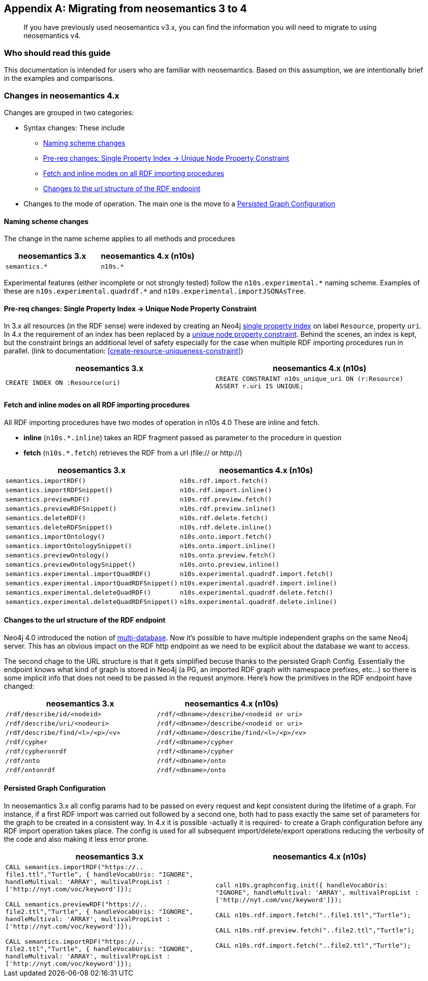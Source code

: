 [appendix]
[[Appendix_a]]
== Migrating  from neosemantics 3 to 4

[abstract]
--
If you have previously used neosemantics v3.x, you can find the information you will need to migrate to using neosemantics v4.
--

=== Who should read this guide

This documentation is intended for users who are familiar with neosemantics. Based on this assumption, we are intentionally brief in the examples and comparisons.

=== Changes in neosemantics 4.x

Changes are grouped in two categories:

* Syntax changes: These include

 ** <<namingscheme_change>>
 ** <<index_requirement_change>>
 ** <<fetch_inline_changes>>
 ** <<RDF_endpoint_changes>>

* Changes to the mode of operation. The main one is the move to a <<stateful_graph_change>>

[[namingscheme_change]]
==== Naming scheme changes
The change in  the name scheme applies to all methods and procedures

[options="header"]
|===
| neosemantics 3.x        | neosemantics 4.x (n10s)
| `semantics.*` | `n10s.*`
|===

Experimental features (either incomplete or  not strongly tested) follow the  `n10s.experimental.\*` naming scheme. Examples of these are `n10s.experimental.quadrdf.*` and `n10s.experimental.importJSONAsTree`.

[[index_requirement_change]]
==== Pre-req changes: Single Property Index -> Unique Node Property Constraint
In 3.x all resources (in the RDF sense) were indexed by creating an Neo4j https://neo4j.com/docs/cypher-manual/current/administration/indexes-for-search-performance/#administration-indexes-create-a-single-property-index[single property index] on label `Resource`, property `uri`. In 4.x the requirement of an index has been replaced by a https://neo4j.com/docs/cypher-manual/current/administration/constraints/#administration-constraints-unique-nodes[unique node property constraint]. Behind the scenes, an index is kept, but the constraint brings an additional level of safety especially for the case when multiple RDF importing procedures run in parallel.  (link to  documentation: <<create-resource-uniqueness-constraint>>)

[options="header"]
|===
| neosemantics 3.x        | neosemantics 4.x (n10s)
| `CREATE INDEX ON :Resource(uri)` | `CREATE CONSTRAINT n10s_unique_uri ON (r:Resource)
                                      ASSERT r.uri IS UNIQUE;`
|===

[[fetch_inline_changes]]
==== Fetch and inline modes on all RDF importing procedures
All RDF importing procedures have two modes of operation in n10s 4.0 These are inline and fetch.

* *inline* (`n10s.*.inline`) takes an RDF fragment passed as parameter to the procedure in question
* *fetch* (`n10s.*.fetch`) retrieves the RDF from a url (file:// or http://)

[options="header"]
|===
| neosemantics 3.x        | neosemantics 4.x (n10s)
|`semantics.importRDF()`             |`n10s.rdf.import.fetch()`
|`semantics.importRDFSnippet()`        |`n10s.rdf.import.inline()`
|`semantics.previewRDF()`       |`n10s.rdf.preview.fetch()`
|`semantics.previewRDFSnippet()`      |`n10s.rdf.preview.inline()`
|`semantics.deleteRDF()`     |`n10s.rdf.delete.fetch()`
|`semantics.deleteRDFSnippet()`    |`n10s.rdf.delete.inline()`
|`semantics.importOntology()`   |`n10s.onto.import.fetch()`
|`semantics.importOntologySnippet()`  |`n10s.onto.import.inline()`
|`semantics.previewOntology()` |`n10s.onto.preview.fetch()`
|`semantics.previewOntologySnippet()`|`n10s.onto.preview.inline()`
|`semantics.experimental.importQuadRDF()`           |`n10s.experimental.quadrdf.import.fetch()`
|`semantics.experimental.importQuadRDFSnippet()`    |`n10s.experimental.quadrdf.import.inline()`
|`semantics.experimental.deleteQuadRDF()`   |`n10s.experimental.quadrdf.delete.fetch()`
|`semantics.experimental.deleteQuadRDFSnippet()`  |`n10s.experimental.quadrdf.delete.inline()`
|===

[[RDF_endpoint_changes]]
==== Changes to the url structure of the RDF endpoint
Neo4j 4.0 introduced the notion of https://neo4j.com/docs/operations-manual/current/manage-databases/introduction/[multi-database]. Now it's possible to have multiple independent graphs on the same Neo4j server. This has an obvious impact on the RDF http endpoint as we need to be explicit about the database we want to access.

The second chage to the URL structure is that it gets simplified becuse thanks to the persisted Graph Config.  Essentially the endpoint knows what kind of graph is stored in Neo4j (a PG, an imported RDF graph with namespace prefixes, etc...) so there is some implicit info that does not need to be passed in the request anymore. Here's how the primitives in the RDF endpoint have changed:

[options="header"]
|===
| neosemantics 3.x        | neosemantics 4.x (n10s)
|`/rdf/describe/id/<nodeid>`| `/rdf/<dbname>/describe/<nodeid or uri>`
|`/rdf/describe/uri/<nodeuri>`| `/rdf/<dbname>/describe/<nodeid or uri>`
|`/rdf/describe/find/<l>/<p>/<v>`| `/rdf/<dbname>/describe/find/<l>/<p>/<v>`
|`/rdf/cypher`| `/rdf/<dbname>/cypher`
|`/rdf/cypheronrdf`| `/rdf/<dbname>/cypher`
|`/rdf/onto`|  `/rdf/<dbname>/onto`
|`/rdf/ontonrdf`| `/rdf/<dbname>/onto`
|===

[[stateful_graph_change]]
==== Persisted Graph Configuration

In neosemantics 3.x all config params had to be passed on every request and kept consistent during the lifetime of a graph. For instance, if a first RDF import  was carried out followed by a second one,  both had to pass exactly the same set of parameters for the graph to be created  in a consistent way.
In 4.x it is possible -actually it is required- to create a Graph configuration before any RDF import operation takes place. The config is used for all subsequent import/delete/export operations reducing the verbosity of the code and also making it less error prone.


[options="header"]
|===
| neosemantics 3.x        | neosemantics 4.x (n10s)
| `CALL semantics.importRDF("https://.. file1.ttl","Turtle", { handleVocabUris: "IGNORE", handleMultival: 'ARRAY', multivalPropList : ['http://nyt.com/voc/keyword']});`

`CALL semantics.previewRDF("https://.. file2.ttl","Turtle", { handleVocabUris: "IGNORE", handleMultival: 'ARRAY', multivalPropList : ['http://nyt.com/voc/keyword']});`

`CALL semantics.importRDF("https://.. file2.ttl","Turtle", { handleVocabUris: "IGNORE", handleMultival: 'ARRAY', multivalPropList : ['http://nyt.com/voc/keyword']});`

 | `call n10s.graphconfig.init({ handleVocabUris: "IGNORE", handleMultival: 'ARRAY', multivalPropList : ['http://nyt.com/voc/keyword']});`

`CALL n10s.rdf.import.fetch("..file1.ttl","Turtle");`

`CALL n10s.rdf.preview.fetch("..file2.ttl","Turtle");`

`CALL n10s.rdf.import.fetch("..file2.ttl","Turtle");`
|===